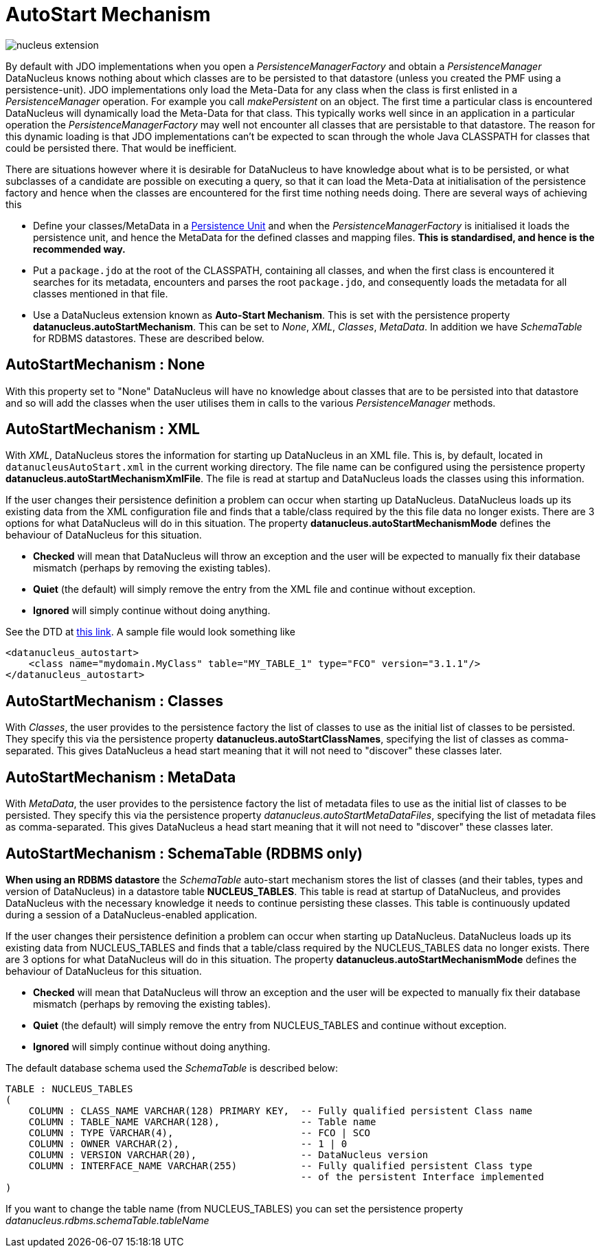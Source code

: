 [[autostart]]
= AutoStart Mechanism
:_basedir: ../
:_imagesdir: images/

image:../images/nucleus_extension.png[]

By default with JDO implementations when you open a _PersistenceManagerFactory_ and obtain a _PersistenceManager_ 
DataNucleus knows nothing about which classes are to be persisted to that datastore (unless you created the PMF using a persistence-unit). 
JDO implementations only load the Meta-Data for any class when the class is first enlisted in a _PersistenceManager_ operation. 
For example you call _makePersistent_ on an object. The first time a particular class is encountered DataNucleus will dynamically load the Meta-Data for that class. 
This typically works well since in an application in a particular operation the _PersistenceManagerFactory_ may well not encounter all classes that are persistable to that datastore. 
The reason for this dynamic loading is that JDO implementations can't be expected to scan through the whole Java CLASSPATH for classes that could be persisted there. 
That would be inefficient.

There are situations however where it is desirable for DataNucleus to have knowledge about what is to be persisted, or what subclasses of a candidate are 
possible on executing a query, so that it can load the Meta-Data at initialisation of the persistence factory and hence when the classes are encountered 
for the first time nothing needs doing. There are several ways of achieving this

* Define your classes/MetaData in a link:persistence.html#persistenceunit[Persistence Unit] and when the _PersistenceManagerFactory_ is initialised it loads the persistence
unit, and hence the MetaData for the defined classes and mapping files. *This is standardised, and hence is the recommended way.*
* Put a `package.jdo` at the root of the CLASSPATH, containing all classes, and when the first class is encountered it searches for its metadata, 
encounters and parses the root `package.jdo`, and consequently loads the metadata for all classes mentioned in that file.
* Use a DataNucleus extension known as *Auto-Start Mechanism*. This is set with the persistence property *datanucleus.autoStartMechanism*. 
This can be set to _None_, _XML_, _Classes_, _MetaData_. In addition we have _SchemaTable_ for RDBMS datastores. These are described below.



== AutoStartMechanism : None

With this property set to "None" DataNucleus will have no knowledge about classes that are to be persisted into that datastore 
and so will add the classes when the user utilises them in calls to the various _PersistenceManager_ methods.



== AutoStartMechanism : XML

With _XML_, DataNucleus stores the information for starting up DataNucleus in an XML file. 
This is, by default, located in `datanucleusAutoStart.xml` in the current working directory. The file name can be configured using the 
persistence property *datanucleus.autoStartMechanismXmlFile*.
The file is read at startup and DataNucleus loads the classes using this information.

If the user changes their persistence definition a problem can occur when starting up DataNucleus. 
DataNucleus loads up its existing data from the XML configuration file and finds that a table/class required by the this file data no longer exists. 
There are 3 options for what DataNucleus will do in this situation. 
The property *datanucleus.autoStartMechanismMode* defines the behaviour of DataNucleus for this situation. 

* *Checked* will mean that DataNucleus will throw an exception and the user will be expected to manually fix their database mismatch (perhaps by removing the existing tables).
* *Quiet* (the default) will simply remove the entry from the XML file and continue without exception.
* *Ignored* will simply continue without doing anything.


See the DTD at https://github.com/datanucleus/datanucleus-core/blob/master/src/main/resources/org/datanucleus/store/autostart/datanucleus_autostart_1_0.dtd[this link].
A sample file would look something like

[source,xml]
-----
<datanucleus_autostart>
    <class name="mydomain.MyClass" table="MY_TABLE_1" type="FCO" version="3.1.1"/>
</datanucleus_autostart>
-----


== AutoStartMechanism : Classes

With _Classes_, the user provides to the persistence factory the list of classes to use as the initial list of classes to be persisted. 
They specify this via the persistence property *datanucleus.autoStartClassNames*, specifying the list of classes as comma-separated. 
This gives DataNucleus a head start meaning that it will not need to "discover" these classes later.


== AutoStartMechanism : MetaData

With _MetaData_, the user provides to the persistence factory the list of metadata files to use as the initial list of classes to be persisted. 
They specify this via the persistence property _datanucleus.autoStartMetaDataFiles_, specifying the list of metadata files as comma-separated. 
This gives DataNucleus a head start meaning that it will not need to "discover" these classes later.


== AutoStartMechanism : SchemaTable (RDBMS only)

*When using an RDBMS datastore* the _SchemaTable_ auto-start mechanism stores the list of classes (and their tables, types and version of DataNucleus) in a datastore table 
*NUCLEUS_TABLES*. This table is read at startup of DataNucleus, and provides DataNucleus with the necessary knowledge it needs to continue persisting these classes. 
This table is continuously updated during a session of a DataNucleus-enabled application.

If the user changes their persistence definition a problem can occur when starting up DataNucleus. 
DataNucleus loads up its existing data from NUCLEUS_TABLES and finds that a table/class required by the NUCLEUS_TABLES data no longer exists.
There are 3 options for what DataNucleus will do in this situation. 
The property *datanucleus.autoStartMechanismMode* defines the behaviour of DataNucleus for this situation. 

* *Checked* will mean that DataNucleus will throw an exception and the user will be expected to manually fix their database mismatch (perhaps by removing the existing tables).
* *Quiet* (the default) will simply remove the entry from NUCLEUS_TABLES and continue without exception.
* *Ignored* will simply continue without doing anything.

The default database schema used the _SchemaTable_ is described below:

-----
TABLE : NUCLEUS_TABLES
(
    COLUMN : CLASS_NAME VARCHAR(128) PRIMARY KEY,  -- Fully qualified persistent Class name
    COLUMN : TABLE_NAME VARCHAR(128),              -- Table name
    COLUMN : TYPE VARCHAR(4),                      -- FCO | SCO
    COLUMN : OWNER VARCHAR(2),                     -- 1 | 0
    COLUMN : VERSION VARCHAR(20),                  -- DataNucleus version
    COLUMN : INTERFACE_NAME VARCHAR(255)           -- Fully qualified persistent Class type 
                                                   -- of the persistent Interface implemented
)
-----

If you want to change the table name (from NUCLEUS_TABLES) you can set the persistence property _datanucleus.rdbms.schemaTable.tableName_

